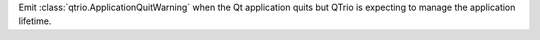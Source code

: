 Emit :class:`qtrio.ApplicationQuitWarning` when the Qt application quits but QTrio is expecting to manage the application lifetime.
